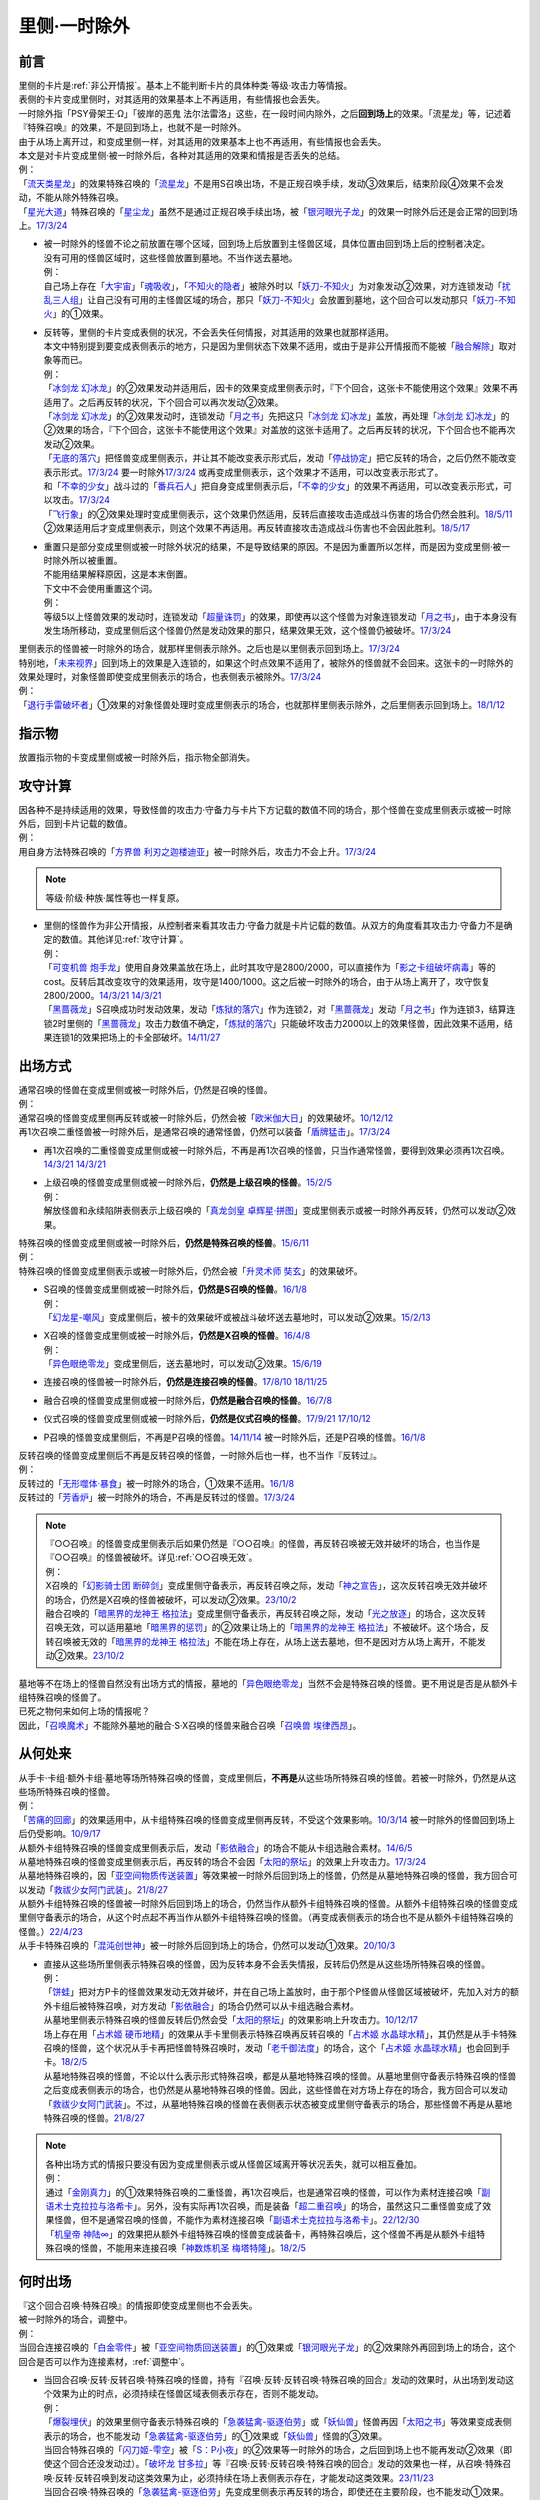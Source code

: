 .. _`里侧·一时除外`:

=============
里侧·一时除外
=============

前言
========

| 里侧的卡片是\ :ref:`非公开情报`\ 。基本上不能判断卡片的具体种类·等级·攻击力等情报。
| 表侧的卡片变成里侧时，对其适用的效果基本上不再适用，有些情报也会丢失。
| 一时除外指「PSY骨架王·Ω」「彼岸的恶鬼 法尔法雷洛」这些，在一段时间内除外，之后\ **回到场上**\ 的效果。「流星龙」等，记述着『特殊召唤』的效果，不是回到场上，也就不是一时除外。
| 由于从场上离开过，和变成里侧一样，对其适用的效果基本上也不再适用，有些情报也会丢失。
| 本文是对卡片变成里侧·被一时除外后，各种对其适用的效果和情报是否丢失的总结。
| 例：
| 「`流天类星龙`_」的效果特殊召唤的「`流星龙`_」不是用S召唤出场，不是正规召唤手续，发动③效果后，结束阶段④效果不会发动，不能从除外特殊召唤。
| 「`星光大道`_」特殊召唤的「`星尘龙`_」虽然不是通过正规召唤手续出场，被「`银河眼光子龙`_」的效果一时除外后还是会正常的回到场上。\ `17/3/24 <https://www.db.yugioh-card.com/yugiohdb/faq_search.action?ope=5&fid=11586&keyword=&tag=-1&request_locale=ja>`__

-  | 被一时除外的怪兽不论之前放置在哪个区域，回到场上后放置到主怪兽区域，具体位置由回到场上后的控制者决定。
   | 没有可用的怪兽区域时，这些怪兽放置到墓地。不当作送去墓地。
   | 例：
   | 自己场上存在「`大宇宙`_」「`魂吸收`_」，「`不知火的隐者`_」被除外时以「`妖刀-不知火`_」为对象发动②效果，对方连锁发动「`扰乱三人组`_」让自己没有可用的主怪兽区域的场合，那只「`妖刀-不知火`_」会放置到墓地，这个回合可以发动那只「`妖刀-不知火`_」的①效果。

-  | 反转等，里侧的卡片变成表侧的状况，不会丢失任何情报，对其适用的效果也就那样适用。
   | 本文中特别提到要变成表侧表示的地方，只是因为里侧状态下效果不适用，或由于是非公开情报而不能被「`融合解除`_」取对象等而已。
   | 例：
   | 「`冰剑龙 幻冰龙`_」的②效果发动并适用后，因卡的效果变成里侧表示时，『下个回合，这张卡不能使用这个效果』效果不再适用了。之后再反转的状况，下个回合可以再次发动②效果。
   | 「`冰剑龙 幻冰龙`_」的②效果发动时，连锁发动「`月之书`_」先把这只「`冰剑龙 幻冰龙`_」盖放，再处理「`冰剑龙 幻冰龙`_」的②效果的场合，『下个回合，这张卡不能使用这个效果』对盖放的这张卡适用了。之后再反转的状况，下个回合也不能再次发动②效果。
   | 「`无底的落穴`_」把怪兽变成里侧表示，并让其不能改变表示形式后，发动「`停战协定`_」把它反转的场合，之后仍然不能改变表示形式。\ `17/3/24 <https://www.db.yugioh-card.com/yugiohdb/faq_search.action?ope=5&fid=18656&request_locale=ja>`__ 要一时除外\ `17/3/24 <https://www.db.yugioh-card.com/yugiohdb/faq_search.action?ope=5&fid=18696&request_locale=ja&keyword=&tag=-1&request_locale=ja>`__ 或再变成里侧表示，这个效果才不适用，可以改变表示形式了。
   | 和「`不幸的少女`_」战斗过的「`番兵石人`_」把自身变成里侧表示后，「`不幸的少女`_」的效果不再适用，可以改变表示形式，可以攻击。\ `17/3/24 <https://www.db.yugioh-card.com/yugiohdb/faq_search.action?ope=5&fid=10635&request_locale=ja>`__
   | 「`飞行象`_」的②效果处理时变成里侧表示，这个效果仍然适用，反转后直接攻击造成战斗伤害的场合仍然会胜利。\ `18/5/11 <https://www.db.yugioh-card.com/yugiohdb/faq_search.action?ope=5&fid=21906&request_locale=ja>`__ ②效果适用后才变成里侧表示，则这个效果不再适用。再反转直接攻击造成战斗伤害也不会因此胜利。\ `18/5/17 <https://www.db.yugioh-card.com/yugiohdb/faq_search.action?ope=5&fid=11191&request_locale=ja>`__

-  | 重置只是部分变成里侧或被一时除外状况的结果，不是导致结果的原因。不是因为重置所以怎样，而是因为变成里侧·被一时除外所以被重置。
   | 不能用结果解释原因，这是本末倒置。
   | 下文中不会使用重置这个词。
   | 例：
   | 等级5以上怪兽效果的发动时，连锁发动「`超量诛罚`_」的效果，即使再以这个怪兽为对象连锁发动「`月之书`_」，由于本身没有发生场所移动，变成里侧后这个怪兽仍然是发动效果的那只，结果效果无效，这个怪兽仍被破坏。\ `17/3/24 <https://www.db.yugioh-card.com/yugiohdb/faq_search.action?ope=5&fid=14034&request_locale=ja>`__

| 里侧表示的怪兽被一时除外的场合，就那样里侧表示除外。之后也是以里侧表示回到场上。\ `17/3/24 <https://www.db.yugioh-card.com/yugiohdb/faq_search.action?ope=5&fid=6902&request_locale=ja>`__
| 特别地，「`未来视界`_」回到场上的效果是入连锁的，如果这个时点效果不适用了，被除外的怪兽就不会回来。这张卡的一时除外的效果处理时，对象怪兽即使变成里侧表示的场合，也表侧表示被除外。\ `17/3/24 <https://www.db.yugioh-card.com/yugiohdb/faq_search.action?ope=5&fid=8584&request_locale=ja>`__
| 例：
| 「`退行手雷破坏者`_」①效果的对象怪兽处理时变成里侧表示的场合，也就那样里侧表示除外，之后里侧表示回到场上。\ `18/1/12 <https://www.db.yugioh-card.com/yugiohdb/faq_search.action?ope=5&fid=21744&request_locale=ja>`__

指示物
=========

放置指示物的卡变成里侧或被一时除外后，指示物全部消失。

攻守计算
========

| 因各种不是持续适用的效果，导致怪兽的攻击力·守备力与卡片下方记载的数值不同的场合，那个怪兽在变成里侧表示或被一时除外后，回到卡片记载的数值。
| 例：
| 用自身方法特殊召唤的「`方界兽 利刃之迦楼迪亚`_」被一时除外后，攻击力不会上升。\ `17/3/24 <https://www.db.yugioh-card.com/yugiohdb/faq_search.action?ope=5&fid=19093&request_locale=ja>`__

.. note:: 等级·阶级·种族·属性等也一样复原。

-  | 里侧的怪兽作为非公开情报，从控制者来看其攻击力·守备力就是卡片记载的数值。从双方的角度看其攻击力·守备力不是确定的数值。其他详见\ :ref:`攻守计算`\ 。
   | 例：
   | 「`可变机兽 炮手龙`_」使用自身效果盖放在场上，此时其攻守是2800/2000，可以直接作为「`影之卡组破坏病毒`_」等的cost。反转后其改变攻守的效果适用，攻守是1400/1000。这之后被一时除外的场合，由于从场上离开了，攻守恢复2800/2000。\ `14/3/21 <http://www.db.yugioh-card.com/yugiohdb/faq_search.action?ope=5&fid=6403&keyword=&tag=-1>`__ `14/3/21 <http://www.db.yugioh-card.com/yugiohdb/faq_search.action?ope=5&fid=8802&keyword=&tag=-1>`__
   | 「`黑蔷薇龙`_」S召唤成功时发动效果，发动「`炼狱的落穴`_」作为连锁2，对「`黑蔷薇龙`_」发动「`月之书`_」作为连锁3，结算连锁2时里侧的「`黑蔷薇龙`_」攻击力数值不确定，「`炼狱的落穴`_」只能破坏攻击力2000以上的效果怪兽，因此效果不适用，结果连锁1的效果把场上的卡全部破坏。\ `14/11/27 <http://www.db.yugioh-card.com/yugiohdb/faq_search.action?ope=5&fid=9068&keyword=&tag=-1>`__

出场方式
========

| 通常召唤的怪兽在变成里侧或被一时除外后，仍然是召唤的怪兽。
| 例：
| 通常召唤的怪兽变成里侧再反转或被一时除外后，仍然会被「`欧米伽大日`_」的效果破坏。\ `10/12/12 <https://yugioh-wiki.net/index.php?%A1%D4%A5%F4%A5%A1%A5%A4%A5%ED%A5%F3%A1%A6%A5%AA%A5%E1%A5%AC%A1%D5#faq>`__
| 再1次召唤二重怪兽被一时除外后，是通常召唤的通常怪兽，仍然可以装备「`盾牌猛击`_」。\ `17/3/24 <https://www.db.yugioh-card.com/yugiohdb/faq_search.action?ope=5&fid=7610&keyword=&tag=-1&request_locale=ja>`__

-  再1次召唤的二重怪兽变成里侧或被一时除外后，不再是再1次召唤的怪兽，只当作通常怪兽，要得到效果必须再1次召唤。\ `14/3/21 <http://www.db.yugioh-card.com/yugiohdb/faq_search.action?ope=5&fid=6748&keyword=&tag=-1>`__ `14/3/21 <http://www.db.yugioh-card.com/yugiohdb/faq_search.action?ope=5&fid=6758&keyword=&tag=-1>`__

-  | 上级召唤的怪兽变成里侧或被一时除外后，\ **仍然是上级召唤的怪兽**\ 。\ `15/2/5 <http://www.db.yugioh-card.com/yugiohdb/faq_search.action?ope=5&fid=6109&keyword=&tag=-1>`__
   | 例：
   | 解放怪兽和永续陷阱表侧表示上级召唤的「`真龙剑皇 卓辉星·拼图`_」变成里侧表示或被一时除外再反转，仍然可以发动②效果。

| 特殊召唤的怪兽变成里侧或被一时除外后，\ **仍然是特殊召唤的怪兽**\ 。\ `15/6/11 <http://www.db.yugioh-card.com/yugiohdb/faq_search.action?ope=5&fid=213&keyword=&tag=-1>`__
| 例：
| 特殊召唤的怪兽变成里侧表示或被一时除外后，仍然会被「`升灵术师 奘玄`_」的效果破坏。

-  | S召唤的怪兽变成里侧或被一时除外后，\ **仍然是S召唤的怪兽**\ 。\ `16/1/8 <http://www.db.yugioh-card.com/yugiohdb/faq_search.action?ope=5&fid=18149&keyword=&tag=-1>`__
   | 例：
   | 「`幻龙星-嘲风`_」变成里侧后，被卡的效果破坏或被战斗破坏送去墓地时，可以发动②效果。\ `15/2/13 <http://www.db.yugioh-card.com/yugiohdb/faq_search.action?ope=5&fid=15149&keyword=&tag=-1>`__

-  | X召唤的怪兽变成里侧或被一时除外后，\ **仍然是X召唤的怪兽**\ 。\ `16/4/8 <http://www.db.yugioh-card.com/yugiohdb/faq_search.action?ope=5&fid=18652&keyword=&tag=-1>`__
   | 例：
   | 「`异色眼绝零龙`_」变成里侧后，送去墓地时，可以发动②效果。\ `15/6/19 <http://www.db.yugioh-card.com/yugiohdb/faq_search.action?ope=5&fid=16189&keyword=&tag=-1>`__

-  连接召唤的怪兽被一时除外后，\ **仍然是连接召唤的怪兽**\ 。\ `17/8/10 <https://www.db.yugioh-card.com/yugiohdb/faq_search.action?ope=5&fid=21329&request_locale=ja>`__ \ `18/11/25 <https://www.db.yugioh-card.com/yugiohdb/faq_search.action?ope=5&fid=22305&request_locale=ja>`__

-  融合召唤的怪兽变成里侧或被一时除外后，\ **仍然是融合召唤的怪兽**\ 。\ `16/7/8 <http://www.db.yugioh-card.com/yugiohdb/faq_search.action?ope=5&fid=19553&keyword=&tag=-1>`__

-  仪式召唤的怪兽变成里侧或被一时除外后，\ **仍然是仪式召唤的怪兽**\ 。\ `17/9/21 <https://www.db.yugioh-card.com/yugiohdb/faq_search.action?ope=5&fid=69&keyword=&tag=-1&request_locale=ja>`__ `17/10/12 <https://www.db.yugioh-card.com/yugiohdb/faq_search.action?ope=5&fid=13294&keyword=&tag=-1&request_locale=ja>`__

-  P召唤的怪兽变成里侧后，不再是P召唤的怪兽。\ `14/11/14 <http://www.db.yugioh-card.com/yugiohdb/faq_search.action?ope=5&fid=14266&keyword=&tag=-1>`__ 被一时除外后，还是P召唤的怪兽。\ `16/1/8 <http://www.db.yugioh-card.com/yugiohdb/faq_search.action?ope=5&fid=18305&keyword=&tag=-1>`__

| 反转召唤的怪兽变成里侧后不再是反转召唤的怪兽，一时除外后也一样，也不当作『反转过』。
| 例：
| 反转过的「`无形噬体·暴食`_」被一时除外的场合，①效果不适用。\ `16/1/8 <http://www.db.yugioh-card.com/yugiohdb/faq_search.action?ope=5&fid=18306&keyword=&tag=-1>`__
| 反转过的「`芳香炉`_」被一时除外的场合，不再是反转过的怪兽。\ `17/3/24 <https://www.db.yugioh-card.com/yugiohdb/faq_search.action?ope=5&fid=15687&request_locale=ja>`__

.. note::

   | 『○○召唤』的怪兽变成里侧表示后如果仍然是『○○召唤』的怪兽，再反转召唤被无效并破坏的场合，也当作是『○○召唤』的怪兽被破坏。详见\ :ref:`○○召唤无效`\ 。
   | 例：
   | X召唤的「`幻影骑士团 断碎剑`_」变成里侧守备表示，再反转召唤之际，发动「`神之宣告`_」，这次反转召唤无效并破坏的场合，仍然是X召唤的怪兽被破坏，可以发动②效果。\ `23/10/2 <https://www.db.yugioh-card.com/yugiohdb/faq_search.action?ope=5&fid=17662&keyword=&tag=-1&request_locale=ja>`__
   | 融合召唤的「`暗黑界的龙神王 格拉法`_」变成里侧守备表示，再反转召唤之际，发动「`光之放逐`_」的场合，这次反转召唤无效，可以适用墓地「`暗黑界的惩罚`_」的②效果让场上的「`暗黑界的龙神王 格拉法`_」不被破坏。这个场合，反转召唤被无效的「`暗黑界的龙神王 格拉法`_」不能在场上存在，从场上送去墓地，但不是因对方从场上离开，不能发动②效果。\ `23/10/2 <https://www.db.yugioh-card.com/yugiohdb/faq_search.action?ope=5&fid=24011&keyword=&tag=-1&request_locale=ja>`__

| 墓地等不在场上的怪兽自然没有出场方式的情报，墓地的「`异色眼绝零龙`_」当然不会是特殊召唤的怪兽。更不用说是否是从额外卡组特殊召唤的怪兽了。
| 已死之物何来如何上场的情报呢？
| 因此，「`召唤魔术`_」不能除外墓地的融合·S·X召唤的怪兽来融合召唤「`召唤兽 埃律西昂`_」。

从何处来
========

| 从手卡·卡组·额外卡组·墓地等场所特殊召唤的怪兽，变成里侧后，\ **不再是**\ 从这些场所特殊召唤的怪兽。若被一时除外，仍然是从这些场所特殊召唤的怪兽。
| 例：
| 「`苦痛的回廊`_」的效果适用中，从卡组特殊召唤的怪兽变成里侧再反转，不受这个效果影响。\ `10/3/14 <http://yugioh-wiki.net/index.php?%A1%D4%B6%EC%C4%CB%A4%CE%B2%F3%CF%AD%A1%D5#faq>`__ 被一时除外的怪兽回到场上后仍受影响。\ `10/9/17 <http://yugioh-wiki.net/index.php?%A1%D4%B6%EC%C4%CB%A4%CE%B2%F3%CF%AD%A1%D5#faq>`__
| 从额外卡组特殊召唤的怪兽变成里侧表示后，发动「`影依融合`_」的场合不能从卡组选融合素材。\ `14/6/5 <http://www.db.yugioh-card.com/yugiohdb/faq_search.action?ope=5&fid=13284&keyword=&tag=-1>`__
| 从墓地特殊召唤的怪兽变成里侧表示后，再反转的场合不会因「`太阳的祭坛`_」的效果上升攻击力。\ `17/3/24 <https://www.db.yugioh-card.com/yugiohdb/faq_search.action?ope=5&fid=9488&keyword=&tag=-1&request_locale=ja>`__
| 从墓地特殊召唤的，因「`亚空间物质传送装置`_」等效果被一时除外后回到场上的怪兽，仍然是从墓地特殊召唤的怪兽，我方回合可以发动「`救祓少女阿门武装`_」。\ `21/8/27 <https://www.db.yugioh-card.com/yugiohdb/faq_search.action?ope=5&fid=23329&keyword=&tag=-1&request_locale=ja>`__
| 从额外卡组特殊召唤的怪兽被一时除外后回到场上的场合，仍然当作从额外卡组特殊召唤的怪兽。从额外卡组特殊召唤的怪兽变成里侧守备表示的场合，从这个时点起不再当作从额外卡组特殊召唤的怪兽。（再变成表侧表示的场合也不是从额外卡组特殊召唤的怪兽。）\ `22/4/23 <https://www.db.yugioh-card.com/yugiohdb/faq_search.action?ope=5&fid=23645&keyword=&tag=-1&request_locale=ja>`__
| 从手卡特殊召唤的「`混沌创世神`_」被一时除外后回到场上的场合，仍然可以发动①效果。\ `20/10/3 <https://www.db.yugioh-card.com/yugiohdb/faq_search.action?ope=4&cid=15475&request_locale=ja>`__

-  | 直接从这些场所里侧表示特殊召唤的怪兽，因为反转本身不会丢失情报，反转后仍然是从这些场所特殊召唤的怪兽。
   | 例：
   | 「`饼蛙`_」把对方P卡的怪兽效果发动无效并破坏，并在自己场上盖放时，由于那个P怪兽从怪兽区域被破坏，先加入对方的额外卡组后被特殊召唤，对方发动「`影依融合`_」的场合仍然可以从卡组选融合素材。
   | 从墓地里侧表示特殊召唤的怪兽反转后仍然会受「`太阳的祭坛`_」的效果影响上升攻击力。\ `10/12/17 <http://yugioh-wiki.net/index.php?%A1%D4%C2%C0%CD%DB%A4%CE%BA%D7%C3%C5%A1%D5#faq>`__
   | 场上存在用「`占术姬 硬币地精`_」的效果从手卡里侧表示特殊召唤再反转召唤的「`占术姬 水晶球水精`_」，其仍然是从手卡特殊召唤的怪兽，这个状况从手卡再把怪兽特殊召唤时，发动「`老千御法度`_」的场合，这个「`占术姬 水晶球水精`_」也会回到手卡。\ `18/2/5 <http://yugioh-wiki.net/index.php?%A1%D4%A5%A4%A5%AB%A5%B5%A5%DE%B8%E6%CB%A1%C5%D9%A1%D5#faq>`__
   | 从墓地特殊召唤的怪兽，不论以什么表示形式特殊召唤，都是从墓地特殊召唤的怪兽。从墓地里侧守备表示特殊召唤的怪兽之后变成表侧表示的场合，也仍然是从墓地特殊召唤的怪兽。因此，这些怪兽在对方场上存在的场合，我方回合可以发动「`救祓少女阿门武装`_」。不过，从墓地特殊召唤的怪兽在表侧表示状态被变成里侧守备表示的场合，那些怪兽不再是从墓地特殊召唤的怪兽。\ `21/8/27 <https://www.db.yugioh-card.com/yugiohdb/faq_search.action?ope=5&fid=23330&keyword=&tag=-1&request_locale=ja>`__

.. note::

   | 各种出场方式的情报只要没有因为变成里侧表示或从怪兽区域离开等状况丢失，就可以相互叠加。
   | 例：
   | 通过「`金刚真力`_」的①效果特殊召唤的二重怪兽，再1次召唤后，也是通常召唤的怪兽，可以作为素材连接召唤「`副语术士克拉拉与洛希卡`_」。另外，没有实际再1次召唤，而是装备「`超二重召唤`_」的场合，虽然这只二重怪兽变成了效果怪兽，但不是通常召唤的怪兽，不能作为素材连接召唤「`副语术士克拉拉与洛希卡`_」。\ `22/12/30 <https://www.db.yugioh-card.com/yugiohdb/faq_search.action?ope=5&fid=21446&keyword=&tag=-1&request_locale=ja>`__
   | 「`机皇帝 神陆∞`_」的效果把从额外卡组特殊召唤的怪兽变成装备卡，再特殊召唤后，这个怪兽不再是从额外卡组特殊召唤的怪兽，不能用来连接召唤「`神数炼机圣 梅塔特隆`_」。\ `18/2/5 <http://yugioh-wiki.net/index.php?%A1%FB%A1%FB%A4%AB%A4%E9%C6%C3%BC%EC%BE%A4%B4%AD%A4%B5%A4%EC%A4%BF#faq>`__

何时出场
=========

| 『这个回合召唤·特殊召唤』的情报即使变成里侧也不会丢失。
| 被一时除外的场合，调整中。
| 例：
| 当回合连接召唤的「`白金零件`_」被「`亚空间物质回送装置`_」的①效果或「`银河眼光子龙`_」的②效果除外再回到场上的场合，这个回合是否可以作为连接素材，\ :ref:`调整中`\ 。

-  | 当回合召唤·反转·反转召唤·特殊召唤的怪兽，持有『召唤·反转·反转召唤·特殊召唤的回合』发动的效果时，从出场到发动这个效果为止的时点，必须持续在怪兽区域表侧表示存在，否则不能发动。
   | 例：
   | 「`爆裂埋伏`_」的效果里侧守备表示特殊召唤的「`急袭猛禽-驱逐伯劳`_」或「`妖仙兽`_」怪兽再因「`太阳之书`_」等效果变成表侧表示的场合，也不能发动「`急袭猛禽-驱逐伯劳`_」的①效果或「`妖仙兽`_」怪兽的③效果。
   | 当回合特殊召唤的「`闪刀姬-雫空`_」被「`S：P小夜`_」的②效果等一时除外的场合，之后回到场上也不能再发动②效果（即使这个回合还没发动过）。「`破坏龙 甘多拉`_」等『召唤·反转·反转召唤·特殊召唤的回合』发动的效果也一样，从召唤·特殊召唤·反转·反转召唤到发动这类效果为止，必须持续在场上表侧表示存在，才能发动这类效果。\ `23/11/23 <https://www.db.yugioh-card.com/yugiohdb/faq_search.action?ope=5&fid=24032&keyword=&tag=-1&request_locale=ja>`__
   | 当回合召唤·特殊召唤的「`急袭猛禽-驱逐伯劳`_」先变成里侧表示再反转的场合，即使还在主要阶段，也不能发动①效果。「`天使之声`_」等『召唤·特殊召唤·反转·反转召唤的回合』发动的效果也一样，从召唤·特殊召唤·反转·反转召唤到发动这类效果为止，必须持续在怪兽区域表侧表示存在，才能发动这类效果。\ `23/11/23 <https://www.db.yugioh-card.com/yugiohdb/faq_search.action?ope=5&fid=24030&keyword=&tag=-1&request_locale=ja>`__

   -  | 『这张卡的①的方法特殊召唤的这张卡』等，如果是在特定阶段发动的效果，处理也一样。
      | 例：
      | 通过自身①的方法特殊召唤的「`撒旦老人`_」被一时除外，当回合回到场上后，结束阶段不能发动②效果。
      | 自身①的方法特殊召唤的「`异次元的精灵`_」在到下次的准备阶段持续在怪兽区域表侧表示的状况才会发动②效果。\ `17/9/23 <https://www.db.yugioh-card.com/yugiohdb/faq_search.action?ope=4&cid=9295&request_locale=ja>`__
      | 自身②的方法特殊召唤的「`糖果小丑`_」在到下次的对方结束阶段持续在怪兽区域表侧表示的状况才会发动③效果。\ `17/9/23 <https://www.db.yugioh-card.com/yugiohdb/faq_search.action?ope=4&cid=8300&request_locale=ja>`__
      | 「`疾行机人 OMK口香糖`_」发动①效果特殊召唤的战斗阶段内，变成里侧再反转的场合，不能再发动②效果。\ `17/3/24 <https://www.db.yugioh-card.com/yugiohdb/faq_search.action?ope=5&fid=10960&request_locale=ja>`__
      | 「`疾行机人 OMK口香糖`_」发动①效果特殊召唤的战斗阶段内，直到发动②效果为止必须持续表侧表示在场上存在，被「`银河眼光子龙`_」等一时除外再回到场上的场合，②效果不能发动。\ `23/11/29 <https://www.db.yugioh-card.com/yugiohdb/faq_search.action?ope=5&fid=8988&keyword=&tag=-1&request_locale=ja>`__

用何出场
========

| 上级·仪式·融合·S·X·连接召唤的怪兽，变成里侧再反转（连接怪兽不会变成里侧表示）或被一时除外后，\ **失去用何怪兽通常·特殊召唤的情报**\ 。
| 例：
| 表侧表示上级召唤的「`真龙剑皇 卓辉星·拼图`_」变成里侧表示后，①效果不再适用。再反转的场合仍不适用。
| 「`炎龙星-狻猊`_」S召唤的「`幻龙星-嘲风`_」在变成里侧再反转或被一时除外后，①效果和「`炎龙星-狻猊`_」的③效果不再适用。
| 用怪兽3只以上作为素材融合召唤的「`魔玩具·军刀剑齿虎`_」在变成里侧或被一时除外后，其③效果不再适用。
| 用「`转生炎兽 炽热多头狮`_」为素材连接召唤的「`转生炎兽 炽热多头狮`_」被一时除外后，②效果不能再发动。\ `18/7/13 <https://www.db.yugioh-card.com/yugiohdb/faq_search.action?ope=5&fid=22007&request_locale=ja>`__

-  | 但是，被解放的卡和素材等本身没有失去联系，对变成里侧再反转或被一时除外后的融合·S怪兽使用「融合解除」「同调解除」，\ **还能特殊召唤**\ 融合素材或S素材。\ `19/9/2 <https://www.db.yugioh-card.com/yugiohdb/faq_search.action?ope=5&fid=22795&keyword=&tag=-1&request_locale=ja>`__ \ `19/9/2 <https://www.db.yugioh-card.com/yugiohdb/faq_search.action?ope=5&fid=11372&keyword=&tag=-1&request_locale=ja>`__
   | 例：
   | 上级召唤的「`嵌合蝎尾狮`_」被一时除外的场合，还能特殊召唤被解放的怪兽。
   | 「`还原点控球后卫`_」作素材连接召唤的怪兽被一时除外再回到场上，然后被对方的效果破坏的场合，仍然可以发动效果把自身特殊召唤。18/4/13

-  | 直接里侧表示上级召唤的怪兽反转的场合，由于反转不丢失情报，还持有用何怪兽解放的情报。
   | 例：
   | 「`真龙剑皇 卓辉星·拼图`_」里侧表示上级召唤的场合，只能解放怪兽，反转不丢失情报，反转后①效果仍适用。\ `17/1/14 <http://www.db.yugioh-card.com/yugiohdb/faq_search.action?ope=5&fid=20548&keyword=&tag=-1>`__

| 『这个效果特殊召唤的这张卡·怪兽』等情报也在变成里侧或被一时除外后丢失。
| 例：
| 「`简易融合`_」特殊召唤的融合怪兽在变成里侧或被一时除外后不再是用「`简易融合`_」的效果特殊召唤的怪兽，可以攻击，结束阶段时不会破坏。\ `16/11/17 <http://www.db.yugioh-card.com/yugiohdb/faq_search.action?ope=5&fid=6499&keyword=&tag=-1>`__
| 「`消战者`_」这样，从场上离开时除外的效果，被一时除外的效果适用的时点，由于也是从场上离开，先适用自身除外的效果，由于一时除外的效果实质上没能适用，结果不会再返回场上。\ `14/3/21 <http://www.db.yugioh-card.com/yugiohdb/faq_search.action?ope=5&fid=9456&keyword=&tag=-1>`__ 变成里侧表示的「`消战者`_」还在场上，因此由于情报丢失，那之后「`消战者`_」从场上离开时不会被除外。\ `14/3/21 <http://www.db.yugioh-card.com/yugiohdb/faq_search.action?ope=5&fid=9455&keyword=&tag=-1>`__
| 「`天帝 埃忒耳`_」的①效果特殊召唤的怪兽被一时除外的场合，不会再回到手卡。\ `17/3/24 <https://www.db.yugioh-card.com/yugiohdb/faq_search.action?ope=5&fid=14699&request_locale=ja>`__

-  | 『这个效果变成里侧守备表示的这张卡·怪兽』等，其他『这个效果○○的这张卡·怪兽』等情报也在变成里侧或被一时除外后丢失。
   | 例：
   | 「`无底的落穴`_」的效果把怪兽盖放后，再被一时除外的场合，那个怪兽可以改变表示形式了。\ `17/3/24 <https://www.db.yugioh-card.com/yugiohdb/faq_search.action?ope=5&fid=18696&request_locale=ja>`__

| 『这张卡的①的效果·①的方法召唤·特殊召唤的这张卡』『○○（字段·卡名）的效果特殊召唤的这张卡』『这个方法召唤的这张卡』等，
| 自身效果·特定卡名的效果召唤·特殊召唤的情报在变成里侧表示后丢失。
| 被一时除外的场合不丢失，效果可以发动，但是不会持续适用的（=仅在处理时适用1次）的变更自身攻击力·守备力·等级等相关的效果不再适用。

-  | 『这张卡的①的效果特殊召唤的这张卡』『这张卡的①的方法特殊召唤的这张卡』相关状况如下。
   | 例：
   | 自身①效果特殊召唤的「`应战的G`_」，因「`月之书`_」等效果变成里侧表示后，再变成表侧表示的场合，那个②效果也不再适用；因「`亚空间物质传送装置`_」等效果被一时除外的场合，回到场上后②效果继续适用。
   | 自身②效果特殊召唤的「`小滴答与小回声`_」，因「`月之书`_」等效果变成里侧表示后，再变成表侧表示的场合，那个③效果也不再适用；因「`亚空间物质传送装置`_」等效果被一时除外的场合，回到场上后③效果继续适用。
   | 通过自身①的方法特殊召唤的「`凭依装着`_」怪兽被一时除外的场合，回到场上后②效果继续适用。
   | 通过自身①的方法特殊召唤的「`雷仙神`_」被一时除外，回到场上后再被对方破坏的场合，也可以发动②效果。
   | 自身①效果特殊召唤的「`延迟天使`_」「`临时保险三角龙装`_」，因「`月之书`_」等效果变成里侧表示后，再变成表侧表示的场合，那个②效果不能再发动；因「`亚空间物质传送装置`_」等效果被一时除外的场合，回到场上后②效果满足条件时可以发动。

-  | 『这张卡的①的方法召唤的这张卡』『这个方法召唤的这张卡』相关状况如下。
   | 例：
   | 通过自身①的方法，不用解放作召唤的「`邪神机-狱炎`_」「`迷雾恶魔`_」被一时除外，当回合回到场上后，结束阶段仍然要发动②效果。
   | 通过自身①的方法，不用解放作召唤的「`战栗之凶皇-始祖恶魔`_」被一时除外，当回合回到场上后，攻击力·守备力回到3000/2000，结束阶段不会破坏。
   | 通过自身记述的召唤方法召唤的「`光神机-樱火`_」「`光神机-轰龙`_」在结束阶段前变成里侧表示再翻开的场合，结束阶段不会发动效果；被一时除外再回到场上的场合，结束阶段仍然会发动效果。\ `23/11/23 <https://www.db.yugioh-card.com/yugiohdb/faq_search.action?ope=5&fid=24031&keyword=&tag=-1&request_locale=ja>`__
   | 「`轻盈水星`_」用②效果召唤后，变成里侧表示的场合③效果不再适用。\ `17/3/24 <https://www.db.yugioh-card.com/yugiohdb/faq_search.action?ope=5&fid=19376&keyword=&tag=-1&request_locale=ja>`__ 被一时除外的场合，仍然适用。\ `17/3/24 <https://www.db.yugioh-card.com/yugiohdb/faq_search.action?ope=5&fid=6211&keyword=&tag=-1&request_locale=ja>`__
   | 用自身记述的方法召唤的「`守护神 艾克佐迪亚`_」在被一时除外后，自身②效果不再适用，攻击力·守备力是0。但是，因其他卡上升攻击力，战斗破坏原本持有者是对方的恶魔族·暗属性怪兽时，会胜利。\ `24/1/25 <https://www.db.yugioh-card.com/yugiohdb/faq_search.action?ope=5&fid=10736&keyword=&tag=-1&request_locale=ja>`__

-  | 『○○（字段·卡名）的效果特殊召唤的这张卡』相关状况如下。
   | 例：
   | 「`玄化`_」怪兽的效果特殊召唤的「`玄化暴君龙`_」被一时除外的场合，回到场上后①效果继续适用。
   | 「`武装龙`_」怪兽的效果特殊召唤的「`武装龙·雷电 LV10`_」被一时除外的场合，回到场上后『●1以上』『●10以上』『●100以上』『●1000以上』『●10000以上』效果都可以发动·适用。
   | 「`剑斗兽`_」怪兽的效果特殊召唤的「`剑斗兽 绳斗`_」「`剑斗兽 维斯帕西亚努斯`_」被一时除外的场合，回到场上后「`剑斗兽 绳斗`_」原本攻击力复原成1800，「`剑斗兽 维斯帕西亚努斯`_」的②效果继续适用。
   | 「`并行超限龙`_」的效果特殊召唤的「`并行超限龙`_」被一时除外的场合，回到场上后③效果不再适用。
   | 用「`新式魔厨`_」怪兽的效果特殊召唤的「`新式魔厨的黄油香煎巴拉姆`_」被一时除外的场合，回到场上后②效果仍然可以在对方回合发动。
   | 「`No.`_」X怪兽的效果特殊召唤的「`隐形水母怪碟状幼体`_」被一时除外，回到场上后再因其他效果持有X素材，再被破坏的场合，可以发动②效果。
   | 「`混沌No.1000 梦幻虚神 原数天灵`_」的效果特殊召唤的「`混沌虚数No.1000 梦幻虚光神 原数天灵·原数天地`_」因卡的效果变成里侧表示时，不再是『「`混沌No.1000 梦幻虚神 原数天灵`_」的效果特殊召唤』的卡，再变成表侧表示①效果也不适用。\ `22/12/30 <https://www.db.yugioh-card.com/yugiohdb/faq_search.action?ope=5&fid=23248&keyword=&tag=-1&request_locale=ja>`__
   | 「`混沌No.1000 梦幻虚神 原数天灵`_」的效果特殊召唤的「`混沌虚数No.1000 梦幻虚光神 原数天灵·原数天地`_」在下个对方回合因卡的效果被一时除外，在被除外状态时『●』的效果不适用，回到场上后①效果正常适用，攻击力·守备力在对方回合内上升100000，那个回合结束时会胜利。\ `22/12/30 <https://www.db.yugioh-card.com/yugiohdb/faq_search.action?ope=5&fid=23247&keyword=&tag=-1&request_locale=ja>`__

| 『这个方法特殊召唤的这张卡』的情报，如果是可以通常召唤的怪兽，在变成里侧表示或被一时除外后都会丢失。
| 如果是\ :ref:`特殊召唤怪兽`\ ，在变成里侧表示后丢失，被一时除外的场合不丢失，效果可以发动，但是不会持续适用的（=仅在处理时适用1次）的变更自身攻击力·守备力·等级等相关的效果不再适用。
| 例：
| 用自身记述的方法特殊召唤的「`恐龙摔跤手·席拉腔骨龙`_」变成里侧表示再反转，或被一时除外的场合，①效果不再适用。
| 用自身记述的方法特殊召唤的「`强袭黑羽-雾雨之苦无鸟`_」被一时除外的场合，①效果不再适用。
| 通过自身记述的召唤方法特殊召唤的「`深渊之兽 白界丧失龙`_」被一时除外的场合，回到场上后①效果继续适用。
| 通过自身记述的召唤方法特殊召唤的「`浑然的斗牛诗-俄耳甫斯金公牛`_」被一时除外的场合，回到场上后攻击力复原，①效果不适用。
| 通过自身记述的召唤方法特殊召唤的「`武神-日孁`_」被一时除外的场合，回到场上后被对方破坏送去墓地的场合，也可以发动效果。
| 通过自身记述的召唤方法特殊召唤的「`圣灵兽骑 地火狮`_」被一时除外的场合，回到场上后仍然是得到『●』效果的状态。
| 通过自身记述的召唤方法特殊召唤的「`方界兽 利刃之迦楼迪亚`_」被一时除外的场合，①效果不再适用，结果攻击力是0。\ `17/3/24 <https://www.db.yugioh-card.com/yugiohdb/faq_search.action?ope=5&fid=19093&keyword=&tag=-1&request_locale=ja>`__

.. attention::

   | 以上状况都是『○○召唤·特殊召唤的这张卡』这样自身的例子。
   | 对于『○○召唤·特殊召唤的怪兽』这样非自身的情报，目前稍有不同，不好判断。
   | 例：
   | 「`死者苏生`_」特殊召唤的怪兽被一时除外的场合，回到场上后不会再因「`来自黑暗的呼声`_」的效果送去墓地。
   | 「`魔神王的禁断契约书`_」的①效果特殊召唤怪兽后，那只怪兽被一时除外，再回到场上的状况，「`魔神王的禁断契约书`_」的②效果处理时不能把那只怪兽送去墓地，没有其他①效果特殊召唤的怪兽的场合，这个②效果不能发动。
   | 用「`新式魔厨`_」怪兽的效果特殊召唤的「`新式魔厨的黄油香煎巴拉姆`_」被一时除外的场合，回到场上后「`料理长自豪的食谱`_」发动的场合，『可以再把那张无效的卡破坏』效果也可以适用。

攻击过·战斗过·战斗破坏怪兽
===========================

| 进行了攻击宣言的情报在变成里侧表示后不会丢失。再反转的场合也不能再攻击。
| 一时除外的场合丢失。
| 例：
| 「`狱火机·路西弗格`_」攻击后，变成里侧再反转的场合，由于攻击过的事实不会因变成里侧消失，仍然不能发动①效果。\ `17/3/24 <https://www.db.yugioh-card.com/yugiohdb/faq_search.action?ope=5&fid=14357&request_locale=ja>`__
| 「`忍法 影缝之术`_」把攻击了的怪兽除外，这个战斗阶段内被破坏让那个怪兽回到场上的场合，可以攻击。\ `23/3/19 <https://yugioh-wiki.net/index.php?%A1%D4%C7%A6%CB%A1%20%B1%C6%CB%A5%A4%A4%A4%CE%BD%D1%A1%D5#faq>`__

| 『攻击过』的情报在变成里侧表示后不会丢失，被一时除外后丢失。
| 例：
| 攻击过的X怪兽，变成里侧再反转的场合，「`毅飞冲天挑战`_」也可以对其发动。
| 攻击过的怪兽再变成里侧表示，也会被「`古之森`_」的效果破坏。\ `17/3/24 <https://www.db.yugioh-card.com/yugiohdb/faq_search.action?ope=5&fid=8644&request_locale=ja>`__
| 攻击过的「`急袭猛禽-穿刺伯劳`_」，变成里侧再反转，②效果可以发动，一时除外再回到场上的场合不能发动。

| 『进行过战斗』的情报在变成里侧表示或被一时除外后都丢失。
| 例：
| 和「`电气啄木鸟`_」战斗过的怪兽变成里侧的场合，之后就可以改变表示形式了。被一时除外再反转的场合，也一样。
| 战斗过的「`水晶龙`_」变成里侧再反转的场合，不能发动效果。\ `17/3/24 <https://www.db.yugioh-card.com/yugiohdb/faq_search.action?ope=5&fid=19715&keyword=&tag=-1&request_locale=ja>`__

| 战斗破坏了怪兽的情报在变成里侧后丢失，一时除外后不丢失。
| 例：
| 「`武装龙 LV5`_」战斗破坏怪兽，变成里侧再反转，结束阶段不能发动效果。一时除外再回到场上，结束阶段可以发动效果。

发动过效果
============

| 怪兽发动了效果，再变成里侧表示或者被一时除外的场合，不再当作『把效果发动过的怪兽』。
| 例：
| 这个回合发动了效果的怪兽，因卡的效果变成里侧表示后再反转成表侧表示的场合，不再当作这个回合发动过效果，不会因「`俱利伽罗天童`_」的召唤手续而被解放。
| 「`银河眼光子龙`_」发动了②效果把自身一时除外后，战斗阶段结束时回到场上的场合，不当做这个回合发动过效果的怪兽，特殊召唤「`俱利伽罗天童`_」的场合不能把它解放。
| 我方「`宝龙星-神数负屃`_」的①效果发动时，连锁对其发动「`月之书`_」，被盖放后再发动「`停战协定`_」翻开的场合，不能解放这只表侧表示的「`宝龙星-神数负屃`_」特殊召唤「`俱利伽罗天童`_」，不能对这只「`宝龙星-神数负屃`_」发动「`陀罗威`_」的①效果。

誓约
======

| 『这个效果发动的回合，这张卡○○』适用后，发动效果的卡片变成里侧的场合不再适用。一时除外的场合由于离场也不适用。
| 例：
| 「`青眼亚白龙`_」发动效果后，变成里侧再反转，就可以攻击了。\ `17/3/24 <https://www.db.yugioh-card.com/yugiohdb/faq_search.action?ope=5&fid=17838&request_locale=ja>`__

-  | 其他『这个效果发动的回合，○○』，以及『这个效果发动的回合，这张卡以外○○』由于适用后和发动效果的卡片再无关系，变成里侧或被一时除外而离场的场合仍然适用。
   | 例：
   | 「`文具电子人 009`_」发动①效果后，再变成里侧表示，也只能用这张卡攻击。\ `17/3/24 <https://www.db.yugioh-card.com/yugiohdb/faq_search.action?ope=5&fid=18228&keyword=&tag=-1&request_locale=ja>`__

-  | 反过来的情况要根据后一部分的情报变成里侧的结果来确定。
   | 例：
   | 「`狱火机·路西弗格`_」攻击后，变成里侧再反转的场合，「`狱火机·路西弗格`_」仍然是攻击宣言了，不能发动①效果。\ `17/3/24 <https://www.db.yugioh-card.com/yugiohdb/faq_search.action?ope=5&fid=14357&request_locale=ja>`__

.. _`里侧·一时除外与持续取对象`:

持续取对象
==========

| 发动要和场上的卡\ :ref:`持续取对象`\ 的效果，处理时作为对象的卡片变成里侧表示的场合，如果效果处理部分的文本对里侧的卡也可以适用，那么这个效果多数会适用。但仍然要查对应调整才能确定。
| 处理时发动效果的卡片自身变成里侧表示的场合，无法持续取对象，这个效果不适用。
| 作为对象的卡被一时除外的场合，由于离场而不适用。
| 例：
| 「`No.66 霸键甲虫`_」的效果发动时，连锁发动「`月之书`_」使对象怪兽处理时变成里侧的场合，这个效果正常适用。使「`No.66 霸键甲虫`_」自身变成里侧表示的场合，这个效果不适用。
| 「`魔族之链`_」发动时，连锁发动「`月之书`_」使对象怪兽处理时变成里侧的场合，由于里侧的怪兽无法判断是否是效果怪兽，这个效果不适用。
| 「`拷问车轮`_」效果处理时，对象怪兽变成里侧表示的场合，「`拷问车轮`_」的①②效果仍然正常适用。（不能反转召唤那只怪兽）
| 「`淘气仙星的灯光舞台`_」的②效果以「`地中族的决战`_」为对象发动时，连锁发动这张「`地中族的决战`_」的场合，发动后把自身盖放的时点，不再是「`淘气仙星的灯光舞台`_」②效果的对象，「`淘气仙星的灯光舞台`_」的②效果不再适用。\ `17/9/21 <https://www.db.yugioh-card.com/yugiohdb/faq_search.action?ope=5&fid=13178&request_locale=ja>`__
| 「`月舞的仪式`_」发动时，连锁发动「`月之书`_」使对象怪兽处理时变成里侧的场合，这个效果正常适用。\ `17/3/24 <https://www.db.yugioh-card.com/yugiohdb/faq_search.action?ope=5&fid=13715&keyword=&tag=-1&request_locale=ja>`__
| 「`大逮捕`_」效果处理时，对象怪兽变成里侧表示的场合，仍然夺取控制权，那个怪兽之后反转成表侧表示的场合仍然不能攻击，不能发动效果。\ `19/1/12 <https://www.db.yugioh-card.com/yugiohdb/faq_search.action?ope=5&fid=22385&keyword=&tag=-1&request_locale=ja>`__

.. attention::

   | 特别地，发动「`暗之咒缚`_」时，连锁发动「`月之书`_」使对象怪兽处理时变成里侧的场合，仍然适用效果，不能改变表示形式。翻开后攻击力下降，不能攻击。\ `17/3/24 <https://www.db.yugioh-card.com/yugiohdb/faq_search.action?ope=5&fid=31&keyword=&tag=-1&request_locale=ja>`__ 这个效果适用中，对象怪兽变成里侧表示，效果不再适用。\ `17/3/24 <https://www.db.yugioh-card.com/yugiohdb/faq_search.action?ope=5&fid=30&keyword=&tag=-1&request_locale=ja>`__
   | 另外，其实「`淘气仙星的灯光舞台`_」的②效果的对象连锁发动的场合，由于这个效果记述的是『盖放的那张卡』，结果已经不适用了。\ `17/7/28 <https://www.db.yugioh-card.com/yugiohdb/faq_search.action?ope=5&fid=20895&keyword=&tag=-1&request_locale=ja>`__

| 因卡的效果适用中而持续取对象的两张卡，其中一张变成里侧或被一时除外的时点，取对象关系消失。
| 例：
| 「`剑斗兽 马斗`_」的『这个效果特殊召唤的怪兽的效果无效化，这张卡从场上离开时，那个怪兽回到卡组』持续取对象适用，不在场上表侧表示的时点就不再适用。
| 「`活死人的呼声`_」特殊召唤的怪兽在变成里侧或被一时除外后，与「`活死人的呼声`_」失去联系，「`活死人的呼声`_」就这样留在场上。『这张卡从场上离开时那只怪兽破坏。那只怪兽破坏时这张卡破坏』不再适用。
| 「`No.45 灭亡之预言者`_」和其①效果持续取对象的怪兽，其中1张变成里侧表示的场合，「`No.45 灭亡之预言者`_」的效果不再适用。\ `17/3/24 <https://www.db.yugioh-card.com/yugiohdb/faq_search.action?ope=5&fid=8426&keyword=&tag=-1&request_locale=ja>`__ \ `17/3/24 <https://www.db.yugioh-card.com/yugiohdb/faq_search.action?ope=5&fid=6260&keyword=&tag=-1&request_locale=ja>`__
| 「`No.66 霸键甲虫`_」的效果发动后变成里侧的场合，这个效果不再适用。\ `17/3/24 <https://www.db.yugioh-card.com/yugiohdb/faq_search.action?ope=5&fid=12818&keyword=&tag=-1&request_locale=ja>`__
| 「`增草剂`_」特殊召唤的怪兽在被一时除外的时点，由于怪兽从场上离开，「`增草剂`_」被自身效果破坏。

添加buff
========

| 『不会被战斗·效果破坏』的效果处理时，对象怪兽变成里侧的场合，这个效果仍然适用。若这个效果已经适用，再变成里侧的时点不再适用。
| 被一时除外的场合由于离场而不适用。
| 例：
| 「`闪珖龙 星尘`_」「`天枪龙之影灵衣`_」「`抽卡肌肉`_」等。
| 「`禁忌的圣衣`_」效果处理时要先下降攻击力，由于里侧的怪兽攻守是卡片记载的数值无法被卡的效果影响，其效果全不适用。

| 『不受其他卡的效果影响』『不会成为效果的对象』的效果处理时，对象怪兽变成里侧或被一时除外的场合，效果不适用。
| 例：
| 「`No.81 超重型炮塔列车 优越多拉炮`_」「`炼狱的死徒`_」「`异形神的契约书`_」等。

| 『可以作2次攻击』『战斗伤害变成2倍』『给与对方为攻击力超过那个守备力的数值的战斗伤害』的效果处理时，对象怪兽变成里侧的场合，仍然通常适用。若这个效果已经适用，再变成里侧的时点不再适用。
| 例：
| 「`废铁拳`_」的效果处理时对象怪兽变成里侧，之后再反转的场合5个效果都正常适用。
| 「`魔女术的合作`_」效果处理时对象怪兽变成里侧表示的场合，这个效果正常适用，那个怪兽翻开后可以作2次攻击，直到伤害步骤结束时对方不能发动魔法·陷阱卡。\ `19/3/4 <https://www.db.yugioh-card.com/yugiohdb/faq_search.action?ope=5&fid=16075&keyword=&tag=-1&request_locale=ja>`__

添加X素材
=========

| 让卡变成X怪兽的X素材的效果，处理部分不要求仍为X怪兽的场合则正常适用。
| 「`十二兽的会局`_」\ `16/11/10 <http://www.db.yugioh-card.com/yugiohdb/faq_search.action?ope=5&fid=12714&keyword=&tag=-1>`__ 「`十二兽 虎炮`_」\ `16/11/10 <http://www.db.yugioh-card.com/yugiohdb/faq_search.action?ope=5&fid=7804&keyword=&tag=-1>`__ 「`十二兽的方合`_」\ `16/10/7 <http://www.db.yugioh-card.com/yugiohdb/faq_search.action?ope=5&fid=20140&keyword=&tag=-1>`__ 的效果处理时X怪兽变成里侧表示的场合，不符合效果文字中要求处理时也为X怪兽的条件，效果不适用。
| 「`电子龙·无限`_」\ `15/2/13 <http://www.db.yugioh-card.com/yugiohdb/faq_search.action?ope=5&fid=15002&keyword=&tag=-1>`__ 「`鬼计惰天使`_」\ `14/7/31 <http://www.db.yugioh-card.com/yugiohdb/faq_search.action?ope=5&fid=13399&keyword=&tag=-1>`__ 「`十二兽 蛇笞`_」\ `16/10/13 <http://www.db.yugioh-card.com/yugiohdb/faq_search.action?ope=5&fid=8034&keyword=&tag=-1>`__ 「`十二兽的相克`_」\ `17/2/2 <http://www.db.yugioh-card.com/yugiohdb/faq_search.action?ope=5&fid=8862&keyword=&tag=-1>`__ 「`星守之骑士 托勒密`_」\ `15/2/13 <http://www.db.yugioh-card.com/yugiohdb/faq_search.action?ope=5&fid=15176&keyword=&tag=-1>`__ 「`升阶魔法-幻影骑士团的出击`_」\ `15/7/8 <http://www.db.yugioh-card.com/yugiohdb/faq_search.action?ope=5&fid=19613&keyword=&tag=-1>`__ 「`电子光虫-核心菜粉蝶`_」\ `16/1/8 <http://www.db.yugioh-card.com/yugiohdb/faq_search.action?ope=5&fid=18139&keyword=&tag=-1>`__ 「`月舞的仪式`_」\ `14/9/13 <http://www.db.yugioh-card.com/yugiohdb/faq_search.action?ope=5&fid=13714&keyword=&tag=-1>`__ 「`No.38 希望魁龙 银河巨神`_」\ `15/12/18 <http://www.db.yugioh-card.com/yugiohdb/faq_search.action?ope=5&fid=17985&keyword=&tag=-1>`__ 「`光波异邦臣`_」\ `16/10/7 <http://www.db.yugioh-card.com/yugiohdb/faq_search.action?ope=5&fid=20007&keyword=&tag=-1>`__ 「`光虫基盘`_」\ `16/1/8 <http://www.db.yugioh-card.com/yugiohdb/faq_search.action?ope=5&fid=&tag=-1>`__ 「`发条拧紧`_」\ `14/11/14 <http://www.db.yugioh-card.com/yugiohdb/faq_search.action?ope=5&fid=14143&keyword=>`__ 「`No.98 绝望皇 霍普勒斯`_」\ `16/5/13 <http://www.db.yugioh-card.com/yugiohdb/faq_search.action?ope=5&fid=19250&keyword>`__ 的效果处理时那些X怪兽变成里侧表示的场合，效果正常适用。

| 让卡变成X怪兽的X素材的效果处理时，那卡变成里侧表示的场合仍正常在X怪兽下表侧重叠作为X素材。
| 例：
| 场上表侧表示的「`十二兽 蛇笞`_」的①效果发动，处理时这卡自身变成里侧表示的场合，正常在对象X怪兽下表侧表示重叠作为X素材。\ `16/10/13 <http://www.db.yugioh-card.com/yugiohdb/faq_search.action?ope=5&fid=8034&keyword=>`__

计数
====

关于计数方式，游戏中有2种效果：

1. 「`神影依·米德拉什`_」「`暗黑之扉`_」「`黯黑世界-暗影敌托邦-`_」「`召唤兽 卡利古拉`_」「`魔弹恶魔 萨米尔`_」「`闪刀机关-多任务战刀机`_」等，不计算发动·适用前的次数的效果
2. 「`放电枪野马`_」「`召唤限制器`_」等，按照整个回合的次数计算（包括发动·适用前）的效果

-  | 对于「`神影依·米德拉什`_」等效果，变成里侧表示或离场的场合，计数归零。
   | 对于「`放电枪野马`_」等效果，变成里侧表示或离场的场合，不影响计数。
   | 例：
   | 对方攻击过1次，特殊召唤过1次的状态，「`放电枪野马`_」变成里侧再反转，对方仍然不能特殊召唤。\ `17/3/24 <https://www.db.yugioh-card.com/yugiohdb/faq_search.action?ope=5&fid=18779&request_locale=ja>`__
   | 「`刻读之魔术士`_」把自身特殊召唤后，由于已经进行了1次特殊召唤，不能把手卡的「`放电枪野马`_」特殊召唤。

-  | 这两种效果在已经适用后效果被无效，计数都不会归零。
   | 并且，在无效状态下由于仍然是表侧表示，仍然计数。
   | 例：
   | 「`神影依·米德拉什`_」和「`技能抽取`_」在场上存在，自己特殊召唤一次后，「`技能抽取`_」被破坏的场合，这个回合自己不能特殊召唤了。
   | 「`波动加农炮`_」发动后，经过了5个准备阶段，然后对方发动「`王宫的敕命`_」，再经过3个准备阶段，对方的「`王宫的敕命`_」被破坏了，这个回合「`波动加农炮`_」把自身送墓发动效果的场合，伤害是8000。
   | 场上存在「`冲浪检察官`_」、S怪兽和X怪兽，双方1回合最多可以发动2次效果的状况，我方发动了1次怪兽效果后，「`冲浪检察官`_」被装备了「`愚钝之斧`_」，效果被无效的场合，我方又发动了1次怪兽效果，这个场合仍然是我方已经发动了2次怪兽效果的状态，之后「`愚钝之斧`_」再被破坏，「`冲浪检察官`_」①效果恢复适用的场合，我方不能再发动怪兽效果。\ `21/11/20 <https://www.db.yugioh-card.com/yugiohdb/faq_search.action?ope=5&fid=23452&keyword=&tag=-1&request_locale=ja>`__
   | 「`黯黑世界-暗影敌托邦-`_」被「`王宫的敕命`_」无效的状态，解放1只怪兽，上级召唤「`冰帝 美比乌斯`_」破坏「`王宫的敕命`_」，结束阶段可以特殊召唤1只衍生物。\ `18/3/30 <https://www.db.yugioh-card.com/yugiohdb/faq_search.action?ope=5&fid=8112&keyword=&tag=-1&request_locale=ja>`__

控制权
======

总的来说，变成里侧\ **不影响控制权相关效果的处理**\ 。一时除外由于从场上离开了，部分情况和变成里侧表示的结果不一样。

-  | 自己通过「`强制转移`_」\ `14/3/21 <https://www.db.yugioh-card.com/yugiohdb/faq_search.action?ope=5&fid=11474&keyword=&tag=-1&request_locale=ja>`__ 「`御用王`_」\ `16/1/6 <http://www.db.yugioh-card.com/yugiohdb/faq_search.action?ope=5&fid=17476&keyword=&tag=-1>`__ 等永久转移控制权的效果夺取了对方怪兽的控制权后，变成里侧或被一时除外的场合，都仍回到我方场上。不会回到对方场上。
   | 例：
   | 「`玄化黑炎龙`_」的效果夺取了控制权的怪兽变成里侧表示的场合，不会归还控制权，那个回合翻开的场合可以攻击。\ `17/3/24 <https://www.db.yugioh-card.com/yugiohdb/faq_search.action?ope=5&fid=14244&request_locale=ja>`__
   | 通过「`装弹枪管龙`_」的③效果得到控制权的怪兽变成里侧的场合，不会再因这个效果送去墓地，不会归还控制权。\ `17/7/20 <https://www.db.yugioh-card.com/yugiohdb/faq_search.action?ope=5&fid=11263&keyword=&tag=-1&request_locale=ja>`__
   | 通过「`装弹枪管龙`_」的③效果得到控制权的怪兽被一时除外的场合，回到「`装弹枪管龙`_」持有者的场上后，处理完毕，不会归还控制权，不会再被送去墓地。\ `23/8/17 <https://www.db.yugioh-card.com/yugiohdb/faq_search.action?ope=5&fid=13264&keyword=&tag=-1&request_locale=ja>`__

-  | 自己通过「`灰篮鹰`_」\ `15/7/17 <http://www.db.yugioh-card.com/yugiohdb/faq_search.action?ope=5&fid=16310&keyword=&tag=-1>`__ 「`漫画之手`_」\ `17/3/24 <https://www.db.yugioh-card.com/yugiohdb/faq_search.action?ope=5&fid=15874&request_locale=ja>`__ 「`光灵使 莱娜`_」\ `17/3/24 <https://www.db.yugioh-card.com/yugiohdb/faq_search.action?ope=5&fid=8467&request_locale=ja>`__ 「`洗脑光线`_」\ `17/3/24 <https://www.db.yugioh-card.com/yugiohdb/faq_search.action?ope=5&fid=12353&request_locale=ja>`__ 「`大逮捕`_」\ `19/1/28 <https://www.db.yugioh-card.com/yugiohdb/faq_search.action?ope=5&fid=11049&keyword=&tag=-1&request_locale=ja>`__ 等\ :ref:`持续取对象`\ 的效果等夺取了对方怪兽的控制权后，变成里侧的场合，就这样一直留在自己场上。
   | 在被一时除外后，那个怪兽返回自己场上的时点立即再回到对方场上。

-  | 自己通过「`精神操作`_」「`敌人控制器`_」等记述『直到○○』这样暂时转移控制权的效果夺取了对方怪兽的控制权后，变成里侧后控制权不会立即归还，而是正常地在这些效果不再适用的时点那个里侧怪兽才回到对方场上。\ `17/3/24 <https://www.db.yugioh-card.com/yugiohdb/faq_search.action?ope=5&fid=8795&request_locale=ja>`__
   | 被一时除外的场合，在回到自己场上的时点即使控制权变更效果尚未结束，也在回到自己场上后立即回到对方场上。
   | 例：
   | 「`银河眼光子龙`_」和因「`敌人控制器`_」的效果被对方夺取控制权的怪兽为对象战斗时，发动自身效果都被除外的场合，战斗阶段结束时那个怪兽回到对方场上时立即回到自己场上。\ `14/3/21 <https://www.db.yugioh-card.com/yugiohdb/faq_search.action?ope=5&fid=11474&keyword=&tag=-1&request_locale=ja>`__
   | 「`虫洞`_」把因「`敌人控制器`_」的效果被对方夺取控制权的怪兽除外的场合，那个怪兽回到场上时立即回到自己场上。\ `14/3/21 <http://www.db.yugioh-card.com/yugiohdb/faq_search.action?ope=5&fid=8811&keyword=&tag=-1>`__ 
   | 上级召唤的「`太阳神之翼神龙-球体形`_」变成里侧表示后，下个回合的结束阶段也要归还控制权。\ `17/3/24 <https://www.db.yugioh-card.com/yugiohdb/faq_search.action?ope=5&fid=16155&keyword=&tag=-1&request_locale=ja>`__
   | 自己用「`敌人控制器`_」夺取了对方「`我我我魔术师`_」或「`彼岸`_」怪兽的控制权，这个怪兽再被「`亚空间物质传送装置`_」或「`虫洞`_」除外，之后自己再用「`活死人的呼声`_」特殊召唤了另1个「`我我我魔术师`_」的场合，预定回到场上的时点那个「`我我我魔术师`_」或「`彼岸`_」怪兽不会回到场上，直接送去墓地。

-  | 「`太阳神之翼神龙-球体形`_」这样，记述的不是『直到○○』，而是在之后某个步骤·阶段延时处理转移控制权的文本。变成里侧表示后如果信息没有丢失，正常地在那个步骤·阶段延时处理转移控制权。
   | 被一时除外的场合，如果信息没有丢失，那只怪兽回到场上后不会再转移控制权，即使还没有进入那个步骤·阶段。
   | 例：
   | 「`贤者的圣杯`_」的效果特殊召唤的怪兽变成里侧表示或者被一时除外后，不再是『这个效果特殊召唤的怪兽』，结束阶段时的处理都不适用（也可以解放或者作为S素材使用）。
   | 通过自身②效果特殊召唤在对方场上的「`闪刀姬-卡米丽娅`_」，被「`银河眼光子龙`_」的②效果或者「`亚空间物质传送装置`_」「`虫洞`_」等效果一时除外，回到对方场上后，不会再归还控制权。
   | 召唤的「`太阳神之翼神龙-球体形`_」被一时除外，回到场上后不会归还控制权。\ `17/3/24 <https://www.db.yugioh-card.com/yugiohdb/faq_search.action?ope=5&fid=16154&request_locale=ja>`__

| 无论是暂时还是永久转移控制权的效果，怪兽被一时除外的场合，除外后是原本持有者的怪兽。原本持有者可以发动「`暗次元之解放`_」等效果将其特殊召唤。特殊召唤的场合一时除外的效果不再存在。
| 例：
| 对方的怪兽被我方夺取控制权后，再被一时除外的场合，除外后是对方的卡，我方「`杰拉的天使`_」的攻击力会上升。\ `17/3/24 <https://www.db.yugioh-card.com/yugiohdb/faq_search.action?ope=5&fid=13724&request_locale=ja>`__
| 我方的「`黑羽-隐身蓑之斯蒂姆`_」被对方夺取控制权后，因「`彼岸的恶鬼 法尔法雷洛`_」的效果一时除外的场合，可以发动「`暗次元之解放`_」将其特殊召唤的玩家是我方。会发动①效果的玩家也是我方。

.. _得到一时除外的效果:

得到一时除外的效果
===================

| 「`混沌幻影`_」等，得到「`刻剑之魔术师`_」「`银河眼光子龙`_」「`PSY骨架王·Ω`_」「`宇宙耀变龙`_」等包含一时除外的效果后把自身除外的场合，不会再回到场上。
| 另外，得到「`PSY骨架王·Ζ`_」「`PSY骨架王·Ω`_」效果的场合，虽然自身不会回到场上，在那个时点对方的卡正常回去。
| 而「`斗篷理发魔女姑娘`_」的①效果、「`S：P小夜`_」的②效果和「`幻奏的华歌神 花开之埃图瓦勒`_」的①效果等，处理时可以不除外自身。得到这些卡效果的怪兽，发动得到的效果，把自身除外的场合，还会回到场上。

效果无效
===========

这部分详见\ :ref:`效果无效`\ 。

陷阱怪兽
===========

这部分详见\ :ref:`陷阱怪兽`\ 。

.. _`可变机兽 炮手龙`: https://ygocdb.com/card/name/可变机兽%20炮手龙
.. _`暗次元之解放`: https://ygocdb.com/card/name/暗次元之解放
.. _`流星龙`: https://ygocdb.com/card/name/流星龙
.. _`炎龙星-狻猊`: https://ygocdb.com/card/name/炎龙星-狻猊
.. _`忍法 影缝之术`: https://ygocdb.com/card/name/忍法%20影缝之术
.. _`增草剂`: https://ygocdb.com/card/name/增草剂
.. _`光虫基盘`: https://ygocdb.com/card/name/光虫基盘
.. _`电气啄木鸟`: https://ygocdb.com/card/name/电气啄木鸟
.. _`炼狱的死徒`: https://ygocdb.com/card/name/炼狱的死徒
.. _`剑斗兽 绳斗`: https://ygocdb.com/card/name/剑斗兽%20绳斗
.. _`魔妖仙兽 大刃祸是`: https://ygocdb.com/card/name/魔妖仙兽%20大刃祸是
.. _`禁忌的圣衣`: https://ygocdb.com/card/name/禁忌的圣衣
.. _`魔女术的合作`: https://ygocdb.com/card/name/魔女术的合作
.. _`魔弹恶魔 萨米尔`: https://ygocdb.com/card/name/魔弹恶魔%20萨米尔
.. _`神影依·米德拉什`: https://ygocdb.com/card/name/神影依·米德拉什
.. _`No.38 希望魁龙 银河巨神`: https://ygocdb.com/card/name/No.38%20希望魁龙%20银河巨神
.. _`妖刀-不知火`: https://ygocdb.com/card/name/妖刀-不知火
.. _`淘气仙星的灯光舞台`: https://ygocdb.com/card/name/淘气仙星的灯光舞台
.. _`嵌合蝎尾狮`: https://ygocdb.com/card/name/嵌合蝎尾狮
.. _`命运英雄 教义人`: https://ygocdb.com/card/name/命运英雄%20教义人
.. _`PSY骨架王·Ω`: https://ygocdb.com/card/name/PSY骨架王·Ω
.. _`闪刀机关-多任务战刀机`: https://ygocdb.com/card/name/闪刀机关-多任务战刀机
.. _`冲浪检察官`: https://ygocdb.com/card/name/冲浪检察官
.. _`光灵使 莱娜`: https://ygocdb.com/card/name/光灵使%20莱娜
.. _`杰拉的天使`: https://ygocdb.com/card/name/杰拉的天使
.. _`发条拧紧`: https://ygocdb.com/card/name/发条拧紧
.. _`愚钝之斧`: https://ygocdb.com/card/name/愚钝之斧
.. _`彼岸的恶鬼 法尔法雷洛`: https://ygocdb.com/card/name/彼岸的恶鬼%20法尔法雷洛
.. _`转生炎兽 炽热多头狮`: https://ygocdb.com/card/name/转生炎兽%20炽热多头狮
.. _`剑斗兽`: https://ygocdb.com/?search=剑斗兽
.. _`拷问车轮`: https://ygocdb.com/card/name/拷问车轮
.. _`强制转移`: https://ygocdb.com/card/name/强制转移
.. _`太阳神之翼神龙-球体形`: https://ygocdb.com/card/name/太阳神之翼神龙-球体形
.. _`简易融合`: https://ygocdb.com/card/name/简易融合
.. _`十二兽的相克`: https://ygocdb.com/card/name/十二兽的相克
.. _`冰帝 美比乌斯`: https://ygocdb.com/card/name/冰帝%20美比乌斯
.. _`召唤魔术`: https://ygocdb.com/card/name/召唤魔术
.. _`轻盈水星`: https://ygocdb.com/card/name/轻盈水星
.. _`王宫的敕命`: https://ygocdb.com/card/name/王宫的敕命
.. _`漫画之手`: https://ygocdb.com/card/name/漫画之手
.. _`No.45 灭亡之预言者`: https://ygocdb.com/card/name/No.45%20灭亡之预言者
.. _`异形神的契约书`: https://ygocdb.com/card/name/异形神的契约书
.. _`星光大道`: https://ygocdb.com/card/name/星光大道
.. _`升阶魔法-幻影骑士团的出击`: https://ygocdb.com/card/name/升阶魔法-幻影骑士团的出击
.. _`放电枪野马`: https://ygocdb.com/card/name/放电枪野马
.. _`凭依装着`: https://ygocdb.com/?search=凭依装着
.. _`无形噬体·暴食`: https://ygocdb.com/card/name/无形噬体·暴食
.. _`星守之骑士 托勒密`: https://ygocdb.com/card/name/星守之骑士%20托勒密
.. _`还原点控球后卫`: https://ygocdb.com/card/name/还原点控球后卫
.. _`神数炼机圣 梅塔特隆`: https://ygocdb.com/card/name/神数炼机圣%20梅塔特隆
.. _`古之森`: https://ygocdb.com/card/name/古之森
.. _`番兵石人`: https://ygocdb.com/card/name/番兵石人
.. _`守护神 艾克佐迪亚`: https://ygocdb.com/card/name/守护神%20艾克佐迪亚
.. _`刻读之魔术士`: https://ygocdb.com/card/name/刻读之魔术士
.. _`暗黑之扉`: https://ygocdb.com/card/name/暗黑之扉
.. _`天使O7`: https://ygocdb.com/card/name/天使O7
.. _`亚空间物质传送装置`: https://ygocdb.com/card/name/亚空间物质传送装置
.. _`神之宣告`: https://ygocdb.com/card/name/神之宣告
.. _`召唤兽 卡利古拉`: https://ygocdb.com/card/name/召唤兽%20卡利古拉
.. _`饼蛙`: https://ygocdb.com/card/name/饼蛙
.. _`幻龙星-嘲风`: https://ygocdb.com/card/name/幻龙星-嘲风
.. _`鬼计惰天使`: https://ygocdb.com/card/name/鬼计惰天使
.. _`黑羽-隐身蓑之斯蒂姆`: https://ygocdb.com/card/name/黑羽-隐身蓑之斯蒂姆
.. _`波动加农炮`: https://ygocdb.com/card/name/波动加农炮
.. _`大逮捕`: https://ygocdb.com/card/name/大逮捕
.. _`敌人控制器`: https://ygocdb.com/card/name/敌人控制器
.. _`玄化`: https://ygocdb.com/?search=玄化
.. _`占术姬 水晶球水精`: https://ygocdb.com/card/name/占术姬%20水晶球水精
.. _`闪珖龙 星尘`: https://ygocdb.com/card/name/闪珖龙%20星尘
.. _`黑蔷薇龙`: https://ygocdb.com/card/name/黑蔷薇龙
.. _`地中族的决战`: https://ygocdb.com/card/name/地中族的决战
.. _`超量诛罚`: https://ygocdb.com/card/name/超量诛罚
.. _`混沌幻影`: https://ygocdb.com/card/name/混沌幻影
.. _`消战者`: https://ygocdb.com/card/name/消战者
.. _`救祓少女阿门武装`: https://ygocdb.com/card/name/救祓少女阿门武装
.. _`星尘龙`: https://ygocdb.com/card/name/星尘龙
.. _`疾行机人 OMK口香糖`: https://ygocdb.com/card/name/疾行机人%20OMK口香糖
.. _`影之卡组破坏病毒`: https://ygocdb.com/card/name/影之卡组破坏病毒
.. _`方界兽 利刃之迦楼迪亚`: https://ygocdb.com/card/name/方界兽%20利刃之迦楼迪亚
.. _`升灵术师 奘玄`: https://ygocdb.com/card/name/升灵术师%20奘玄
.. _`装弹枪管龙`: https://ygocdb.com/card/name/装弹枪管龙
.. _`虫洞`: https://ygocdb.com/card/name/虫洞
.. _`魂吸收`: https://ygocdb.com/card/name/魂吸收
.. _`天枪龙之影灵衣`: https://ygocdb.com/card/name/天枪龙之影灵衣
.. _`剑斗兽 双斗`: https://ygocdb.com/card/name/剑斗兽%20双斗
.. _`魔族之链`: https://ygocdb.com/card/name/魔族之链
.. _`十二兽的方合`: https://ygocdb.com/card/name/十二兽的方合
.. _`电子龙·无限`: https://ygocdb.com/card/name/电子龙·无限
.. _`精神操作`: https://ygocdb.com/card/name/精神操作
.. _`来自黑暗的呼声`: https://ygocdb.com/card/name/来自黑暗的呼声
.. _`融合解除`: https://ygocdb.com/card/name/融合解除
.. _`No.66 霸键甲虫`: https://ygocdb.com/card/name/No.66%20霸键甲虫
.. _`迷雾恶魔`: https://ygocdb.com/card/name/迷雾恶魔
.. _`技能抽取`: https://ygocdb.com/card/name/技能抽取
.. _`青眼亚白龙`: https://ygocdb.com/card/name/青眼亚白龙
.. _`彼岸`: https://ygocdb.com/?search=彼岸
.. _`狱火机·路西弗格`: https://ygocdb.com/card/name/狱火机·路西弗格
.. _`十二兽的会局`: https://ygocdb.com/card/name/十二兽的会局
.. _`强袭黑羽-雾雨之苦无鸟`: https://ygocdb.com/card/name/强袭黑羽-雾雨之苦无鸟
.. _`破坏龙 甘多拉`: https://ygocdb.com/card/name/破坏龙%20甘多拉
.. _`抽卡肌肉`: https://ygocdb.com/card/name/抽卡肌肉
.. _`十二兽 蛇笞`: https://ygocdb.com/card/name/十二兽%20蛇笞
.. _`黯黑世界-暗影敌托邦-`: https://ygocdb.com/card/name/黯黑世界-暗影敌托邦-
.. _`玄化黑炎龙`: https://ygocdb.com/card/name/玄化黑炎龙
.. _`太阳的祭坛`: https://ygocdb.com/card/name/太阳的祭坛
.. _`银河眼光子龙`: https://ygocdb.com/card/name/银河眼光子龙
.. _`大宇宙`: https://ygocdb.com/card/name/大宇宙
.. _`PSY骨架王·Ζ`: https://ygocdb.com/card/name/PSY骨架王·Ζ
.. _`光波异邦臣`: https://ygocdb.com/card/name/光波异邦臣
.. _`苦痛的回廊`: https://ygocdb.com/card/name/苦痛的回廊
.. _`未来视界`: https://ygocdb.com/card/name/未来视界
.. _`月之书`: https://ygocdb.com/card/name/月之书
.. _`恐龙摔跤手·席拉腔骨龙`: https://ygocdb.com/card/name/恐龙摔跤手·席拉腔骨龙
.. _`机皇帝 神陆∞`: https://ygocdb.com/card/name/机皇帝%20神陆∞
.. _`不知火的隐者`: https://ygocdb.com/card/name/不知火的隐者
.. _`灰篮鹰`: https://ygocdb.com/card/name/灰篮鹰
.. _`刻剑之魔术师`: https://ygocdb.com/card/name/刻剑之魔术师
.. _`真龙剑皇 卓辉星·拼图`: https://ygocdb.com/card/name/真龙剑皇%20卓辉星·拼图
.. _`毅飞冲天挑战`: https://ygocdb.com/card/name/毅飞冲天挑战
.. _`天帝 埃忒耳`: https://ygocdb.com/card/name/天帝%20埃忒耳
.. _`无底的落穴`: https://ygocdb.com/card/name/无底的落穴
.. _`战栗之凶皇-始祖恶魔`: https://ygocdb.com/card/name/战栗之凶皇-始祖恶魔
.. _`飞行象`: https://ygocdb.com/card/name/飞行象
.. _`月舞的仪式`: https://ygocdb.com/card/name/月舞的仪式
.. _`俱利伽罗天童`: https://ygocdb.com/card/name/俱利伽罗天童
.. _`退行手雷破坏者`: https://ygocdb.com/card/name/退行手雷破坏者
.. _`我我我魔术师`: https://ygocdb.com/card/name/我我我魔术师
.. _`No.98 绝望皇 霍普勒斯`: https://ygocdb.com/card/name/No.98%20绝望皇%20霍普勒斯
.. _`流天类星龙`: https://ygocdb.com/card/name/流天类星龙
.. _`停战协定`: https://ygocdb.com/card/name/停战协定
.. _`No.81 超重型炮塔列车 优越多拉炮`: https://ygocdb.com/card/name/No.81%20超重型炮塔列车%20优越多拉炮
.. _`占术姬 硬币地精`: https://ygocdb.com/card/name/占术姬%20硬币地精
.. _`暗之咒缚`: https://ygocdb.com/card/name/暗之咒缚
.. _`炼狱的落穴`: https://ygocdb.com/card/name/炼狱的落穴
.. _`活死人的呼声`: https://ygocdb.com/card/name/活死人的呼声
.. _`玄化暴君龙`: https://ygocdb.com/card/name/玄化暴君龙
.. _`洗脑光线`: https://ygocdb.com/card/name/洗脑光线
.. _`不幸的少女`: https://ygocdb.com/card/name/不幸的少女
.. _`芳香炉`: https://ygocdb.com/card/name/芳香炉
.. _`死者苏生`: https://ygocdb.com/card/name/死者苏生
.. _`召唤限制器`: https://ygocdb.com/card/name/召唤限制器
.. _`电子光虫-核心菜粉蝶`: https://ygocdb.com/card/name/电子光虫-核心菜粉蝶
.. _`急袭猛禽-穿刺伯劳`: https://ygocdb.com/card/name/急袭猛禽-穿刺伯劳
.. _`老千御法度`: https://ygocdb.com/card/name/老千御法度
.. _`剑斗兽 马斗`: https://ygocdb.com/card/name/剑斗兽%20马斗
.. _`文具电子人 009`: https://ygocdb.com/card/name/文具电子人%20009
.. _`十二兽 虎炮`: https://ygocdb.com/card/name/十二兽%20虎炮
.. _`影依融合`: https://ygocdb.com/card/name/影依融合
.. _`召唤兽 埃律西昂`: https://ygocdb.com/card/name/召唤兽%20埃律西昂
.. _`废铁拳`: https://ygocdb.com/card/name/废铁拳
.. _`魔玩具·军刀剑齿虎`: https://ygocdb.com/card/name/魔玩具·军刀剑齿虎
.. _`异色眼绝零龙`: https://ygocdb.com/card/name/异色眼绝零龙
.. _`御用王`: https://ygocdb.com/card/name/御用王
.. _`水晶龙`: https://ygocdb.com/card/name/水晶龙
.. _`武装龙 LV5`: https://ygocdb.com/card/name/武装龙%20LV5
.. _`扰乱三人组`: https://ygocdb.com/card/name/扰乱三人组
.. _`宇宙耀变龙`: https://ygocdb.com/card/name/宇宙耀变龙
.. _`贤者的圣杯`: https://ygocdb.com/card/name/贤者的圣杯
.. _`闪刀姬-卡米丽娅`: https://ygocdb.com/card/name/闪刀姬-卡米丽娅
.. _`S：P小夜`: https://ygocdb.com/card/name/S：P小夜
.. _`超二重召唤`: https://ygocdb.com/card/name/超二重召唤
.. _`金刚真力`: https://ygocdb.com/card/name/金刚真力
.. _`副语术士克拉拉与洛希卡`: https://ygocdb.com/card/name/副语术士克拉拉与洛希卡
.. _`斗篷理发魔女姑娘`: https://ygocdb.com/card/name/斗篷理发魔女姑娘
.. _`冰水帝 钠铬辉石精`: https://ygocdb.com/card/name/冰水帝%20钠铬辉石精
.. _`冰水咒缚`: https://ygocdb.com/card/name/冰水咒缚
.. _`觉星师 莱斯贝尔特`: https://ygocdb.com/card/name/觉星师%20莱斯贝尔特
.. _`冰剑龙 幻冰龙`: https://ygocdb.com/card/name/冰剑龙%20幻冰龙
.. _`宝龙星-神数负屃`: https://ygocdb.com/card/name/宝龙星-神数负屃
.. _`幻影骑士团 断碎剑`: https://ygocdb.com/card/name/幻影骑士团%20断碎剑
.. _`光之放逐`: https://ygocdb.com/card/name/光之放逐
.. _`暗黑界的惩罚`: https://ygocdb.com/card/name/暗黑界的惩罚
.. _`暗黑界的龙神王 格拉法`: https://ygocdb.com/card/name/暗黑界的龙神王%20格拉法
.. _`绝对的幻神兽`: https://ygocdb.com/card/name/绝对的幻神兽
.. _`陀罗威`: https://ygocdb.com/card/name/陀罗威
.. _`闪刀姬-雫空`: https://ygocdb.com/card/name/闪刀姬-雫空
.. _`光神机-轰龙`: https://ygocdb.com/card/name/光神机-轰龙
.. _`天使之声`: https://ygocdb.com/card/name/天使之声
.. _`光神机-樱火`: https://ygocdb.com/card/name/光神机-樱火
.. _`急袭猛禽-驱逐伯劳`: https://ygocdb.com/card/name/急袭猛禽-驱逐伯劳
.. _`妖仙兽`: https://ygocdb.com/?search=妖仙兽
.. _`爆裂埋伏`: https://ygocdb.com/card/name/爆裂埋伏
.. _`太阳之书`: https://ygocdb.com/card/name/太阳之书
.. _`应战的G`: https://ygocdb.com/card/name/应战的G
.. _`延迟天使`: https://ygocdb.com/card/name/延迟天使
.. _`临时保险三角龙装`: https://ygocdb.com/card/name/临时保险三角龙装
.. _`小滴答与小回声`: https://ygocdb.com/card/name/小滴答与小回声
.. _`糖果小丑`: https://ygocdb.com/card/name/糖果小丑
.. _`雷仙神`: https://ygocdb.com/card/name/雷仙神
.. _`异次元的精灵`: https://ygocdb.com/card/name/异次元的精灵
.. _`邪神机-狱炎`: https://ygocdb.com/card/name/邪神机-狱炎
.. _`撒旦老人`: https://ygocdb.com/card/name/撒旦老人
.. _`并行超限龙`: https://ygocdb.com/card/name/并行超限龙
.. _`浑然的斗牛诗-俄耳甫斯金公牛`: https://ygocdb.com/card/name/浑然的斗牛诗-俄耳甫斯金公牛
.. _`武神-日孁`: https://ygocdb.com/card/name/武神-日孁
.. _`剑斗兽 维斯帕西亚努斯`: https://ygocdb.com/card/name/剑斗兽%20维斯帕西亚努斯
.. _`深渊之兽 白界丧失龙`: https://ygocdb.com/card/name/深渊之兽%20白界丧失龙
.. _`武装龙`: https://ygocdb.com/?search=武装龙
.. _`武装龙·雷电 LV10`: https://ygocdb.com/card/name/武装龙·雷电%20LV10
.. _`混沌虚数No.1000 梦幻虚光神 原数天灵·原数天地`: https://ygocdb.com/card/name/混沌虚数No.1000%20梦幻虚光神%20原数天灵·原数天地
.. _`混沌No.1000 梦幻虚神 原数天灵`: https://ygocdb.com/card/name/混沌No.1000%20梦幻虚神%20原数天灵
.. _`圣灵兽骑 地火狮`: https://ygocdb.com/card/name/圣灵兽骑%20地火狮
.. _`料理长自豪的食谱`: https://ygocdb.com/card/name/料理长自豪的食谱
.. _`隐形水母怪碟状幼体`: https://ygocdb.com/card/name/隐形水母怪碟状幼体
.. _`新式魔厨`: https://ygocdb.com/?search=新式魔厨
.. _`新式魔厨的黄油香煎巴拉姆`: https://ygocdb.com/card/name/新式魔厨的黄油香煎巴拉姆
.. _`盾牌猛击`: https://ygocdb.com/card/name/盾牌猛击
.. _`欧米伽大日`: https://ygocdb.com/card/name/欧米伽大日
.. _`魔神王的禁断契约书`: https://ygocdb.com/card/name/魔神王的禁断契约书
.. _`No.`: https://ygocdb.com/?search=No.
.. _`几星霜`: https://ygocdb.com/card/name/几星霜
.. _`地狱猎犬猛龙`: https://ygocdb.com/card/name/地狱猎犬猛龙
.. _`混沌创世神`: https://ygocdb.com/card/name/混沌创世神
.. _`幻奏的华歌神 花开之埃图瓦勒`: https://ygocdb.com/card/name/幻奏的华歌神%20花开之埃图瓦勒
.. _`白金零件`: https://ygocdb.com/card/name/白金零件
.. _`亚空间物质回送装置`: https://ygocdb.com/card/name/亚空间物质回送装置
